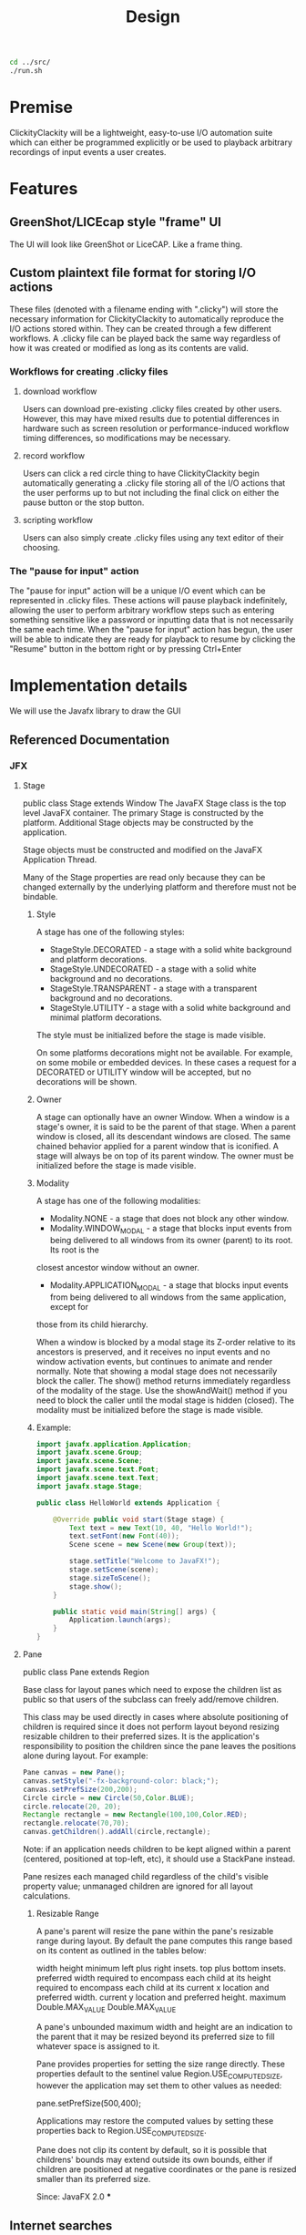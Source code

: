 #+title: Design

#+BEGIN_SRC bash
cd ../src/
./run.sh
#+END_SRC

#+RESULTS:

* Premise
ClickityClackity will be a lightweight, easy-to-use I/O automation suite which
can either be programmed explicitly or be used to playback arbitrary recordings
of input events a user creates.

* Features
** GreenShot/LICEcap style "frame" UI
The UI will look like GreenShot or LiceCAP. Like a frame thing.
** Custom plaintext file format for storing I/O actions
These files (denoted with a filename ending with ".clicky") will store the
necessary information for ClickityClackity to automatically reproduce the I/O
actions stored within. They can be created through a few different workflows. A
.clicky file can be played back the same way regardless of how it was created or
modified as long as its contents are valid.
*** Workflows for creating .clicky files
**** download workflow
Users can download pre-existing .clicky files created by other users. However,
this may have mixed results due to potential differences in hardware such as
screen resolution or performance-induced workflow timing differences, so
modifications may be necessary.
**** record workflow
Users can click a red circle thing to have ClickityClackity begin automatically
generating a .clicky file storing all of the I/O actions that the user performs
up to but not including the final click on either the pause button or the stop
button.
**** scripting workflow
Users can also simply create .clicky files using any text editor of their
choosing.
*** The "pause for input" action
The "pause for input" action will be a unique I/O event which can be represented
in .clicky files. These actions will pause playback indefinitely, allowing the
user to perform arbitrary workflow steps such as entering something sensitive
like a password or inputting data that is not necessarily the same each time.
When the "pause for input" action has begun, the user will be able to indicate
they are ready for playback to resume by clicking the "Resume" button in the
bottom right or by pressing Ctrl+Enter

* Implementation details
We will use the Javafx library to draw the GUI
** Referenced Documentation
*** JFX
**** Stage
public class Stage extends Window
 The JavaFX Stage class is the top level JavaFX container. The primary Stage is
 constructed by the platform. Additional Stage objects may be constructed by the
 application.

 Stage objects must be constructed and modified on the JavaFX Application
 Thread.

 Many of the Stage properties are read only because they can be changed
 externally by the underlying platform and therefore must not be bindable.

***** Style

 A stage has one of the following styles:

 * StageStyle.DECORATED - a stage with a solid white background and platform decorations.
 * StageStyle.UNDECORATED - a stage with a solid white background and no decorations.
 * StageStyle.TRANSPARENT - a stage with a transparent background and no decorations.
 * StageStyle.UTILITY - a stage with a solid white background and minimal platform decorations.

 The style must be initialized before the stage is made visible.

 On some platforms decorations might not be available. For example, on some
 mobile or embedded devices. In these cases a request for a DECORATED or UTILITY
 window will be accepted, but no decorations will be shown.

***** Owner

 A stage can optionally have an owner Window. When a window is a stage's owner,
 it is said to be the parent of that stage. When a parent window is closed, all
 its descendant windows are closed. The same chained behavior applied for a
 parent window that is iconified. A stage will always be on top of its parent
 window. The owner must be initialized before the stage is made visible.

***** Modality

 A stage has one of the following modalities:

 * Modality.NONE - a stage that does not block any other window.
 * Modality.WINDOW_MODAL - a stage that blocks input events from being delivered to all windows from its owner (parent) to its root. Its root is the
 closest ancestor window without an owner.
 * Modality.APPLICATION_MODAL - a stage that blocks input events from being delivered to all windows from the same application, except for
 those from its child hierarchy.

 When a window is blocked by a modal stage its Z-order relative to its ancestors is preserved, and it receives no input events and no window
 activation events, but continues to animate and render normally. Note that showing a modal stage does not necessarily block the caller. The show()
 method returns immediately regardless of the modality of the stage. Use the showAndWait() method if you need to block the caller until the
 modal stage is hidden (closed). The modality must be initialized before the stage is made visible.

***** Example:

#+BEGIN_SRC java
import javafx.application.Application;
import javafx.scene.Group;
import javafx.scene.Scene;
import javafx.scene.text.Font;
import javafx.scene.text.Text;
import javafx.stage.Stage;

public class HelloWorld extends Application {

    @Override public void start(Stage stage) {
        Text text = new Text(10, 40, "Hello World!");
        text.setFont(new Font(40));
        Scene scene = new Scene(new Group(text));

        stage.setTitle("Welcome to JavaFX!");
        stage.setScene(scene);
        stage.sizeToScene();
        stage.show();
    }

    public static void main(String[] args) {
        Application.launch(args);
    }
}
#+END_SRC
**** Pane
public class Pane
extends Region

Base class for layout panes which need to expose the children list as public so
that users of the subclass can freely add/remove children.

 This class may be used directly in cases where absolute positioning of children
 is required since it does not perform layout beyond resizing resizable children
 to their preferred sizes. It is the application's responsibility to position
 the children since the pane leaves the positions alone during layout. For
 example:


 #+BEGIN_SRC java
    Pane canvas = new Pane();
    canvas.setStyle("-fx-background-color: black;");
    canvas.setPrefSize(200,200);
    Circle circle = new Circle(50,Color.BLUE);
    circle.relocate(20, 20);
    Rectangle rectangle = new Rectangle(100,100,Color.RED);
    rectangle.relocate(70,70);
    canvas.getChildren().addAll(circle,rectangle);
#+END_SRC

 Note: if an application needs children to be kept aligned within a parent (centered, positioned at top-left, etc),
 it should use a StackPane instead.

 Pane resizes each managed child regardless of the child's visible property value; unmanaged children are
 ignored for all layout calculations.

***** Resizable Range

 A pane's parent will resize the pane within the pane's resizable range during
 layout. By default the pane computes this range based on its content as
 outlined in the tables below:

    width  height minimum  left plus right insets.  top plus bottom insets.
  preferred  width required to encompass each child at its  height required to
  encompass each child at its current x location and preferred width.  current y
  location and preferred height.  maximum  Double.MAX_VALUE  Double.MAX_VALUE

 A pane's unbounded maximum width and height are an indication to the parent
 that it may be resized beyond its preferred size to fill whatever space is
 assigned to it.

 Pane provides properties for setting the size range directly. These properties
 default to the sentinel value Region.USE_COMPUTED_SIZE, however the application
 may set them to other values as needed:


     pane.setPrefSize(500,400);

 Applications may restore the computed values by setting these properties back
 to Region.USE_COMPUTED_SIZE.

 Pane does not clip its content by default, so it is possible that childrens'
 bounds may extend outside its own bounds, either if children are positioned at
 negative coordinates or the pane is resized smaller than its preferred size.

 Since: JavaFX 2.0
***
** Internet searches
*** get stage width and height
https://stackoverflow.com/questions/17265493/javafx-stage-width-height-after-sizetoscene-call
The stage's width and height values are calculated after the stage has been shown. You can set minimum values of these
values after the stage shown:

#+BEGIN_SRC java
@Override
public void start(Stage primaryStage) {
    StackPane root = new StackPane();
    Scene scene = new Scene(root, 800, 600);
    primaryStage.setScene(scene);

    System.out.println("before sceneW " + scene.getWidth());
    System.out.println("before sceneH " +  scene.getHeight());
    System.out.println("before stageW " + primaryStage.getWidth());
    System.out.println("before stageH " + primaryStage.getHeight());

    primaryStage.show();

    System.out.println("after sceneW " + scene.getWidth());
    System.out.println("after sceneH " +  scene.getHeight());
    System.out.println("after stageW " + primaryStage.getWidth());
    System.out.println("after stageH " + primaryStage.getHeight());

    primaryStage.setMinWidth(primaryStage.getWidth());
    primaryStage.setMinHeight(primaryStage.getHeight());
}
#+END_SRC

sizeToScene() is similar to Swing's (AWT) pack(). I think you don't need it here.
